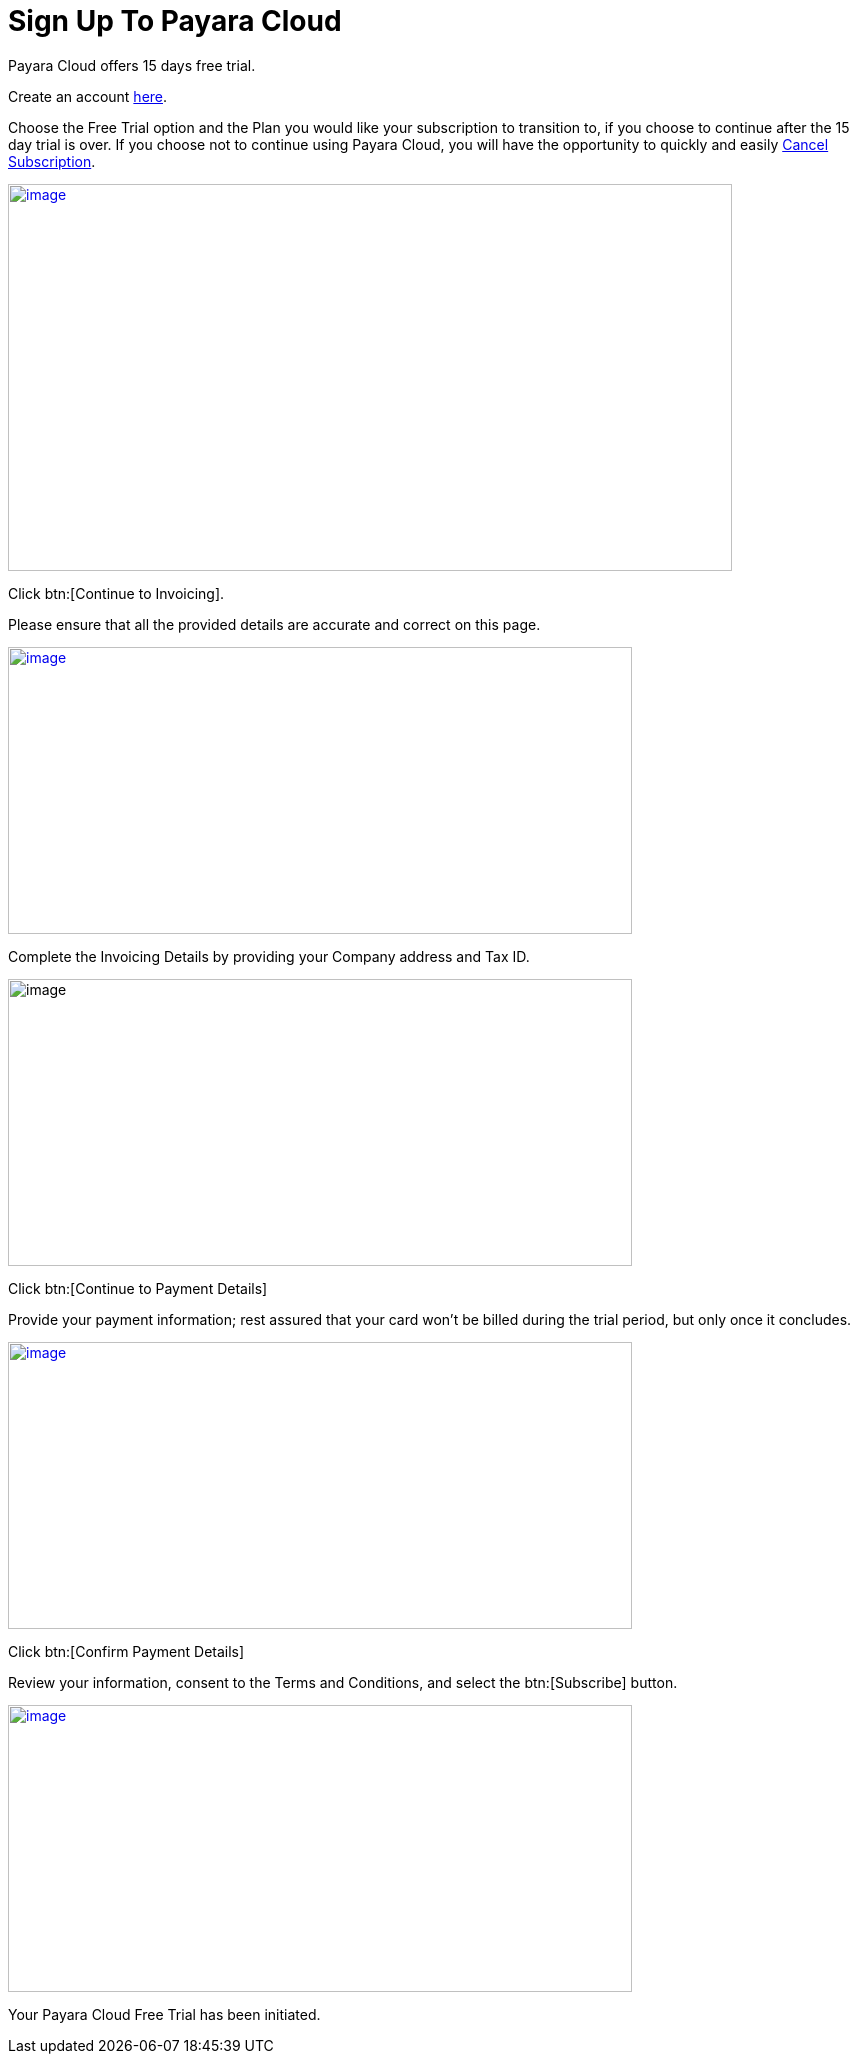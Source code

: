 = Sign Up To Payara Cloud

Payara Cloud offers 15 days free trial.

Create an account https://billing.payara.cloud/signup/plans[here].

Choose the Free Trial option and the Plan you would like your subscription to transition to, if you choose to continue after the 15 day trial is over. If you choose not to continue using Payara Cloud, you will have the opportunity to quickly and easily xref:getting-started/cloud-trial/Cancel Payara Cloud.adoc[Cancel Subscription].

image::cloud-trial-image1.png[image,width=724,height=387, link="{imagesdir}/cloud-trial-image1.png", window="_blank"]

Click btn:[Continue to Invoicing].

Please ensure that all the provided details are accurate and correct on this page.

image::cloud-trial-image2.png[image,width=624,height=287, link="{imagesdir}/cloud-trial-image2.png", window="_blank"]

Complete the Invoicing Details by providing your Company address and Tax ID.

image::cloud-trial-image3.png[image,width=624,height=287]

Click btn:[Continue to Payment Details]

Provide your payment information; rest assured that your card won't be billed during the trial period, but only once it concludes.

image::cloud-trial-image4.png[image,width=624,height=287, link="{imagesdir}/cloud-trial-image4.png", window="_blank"]

Click btn:[Confirm Payment Details]

Review your information, consent to the Terms and Conditions, and select the btn:[Subscribe] button.

image::cloud-trial-image5.png[image,width=624,height=287, link="{imagesdir}/cloud-trial-image5.png", window="_blank"]

Your Payara Cloud Free Trial has been initiated.